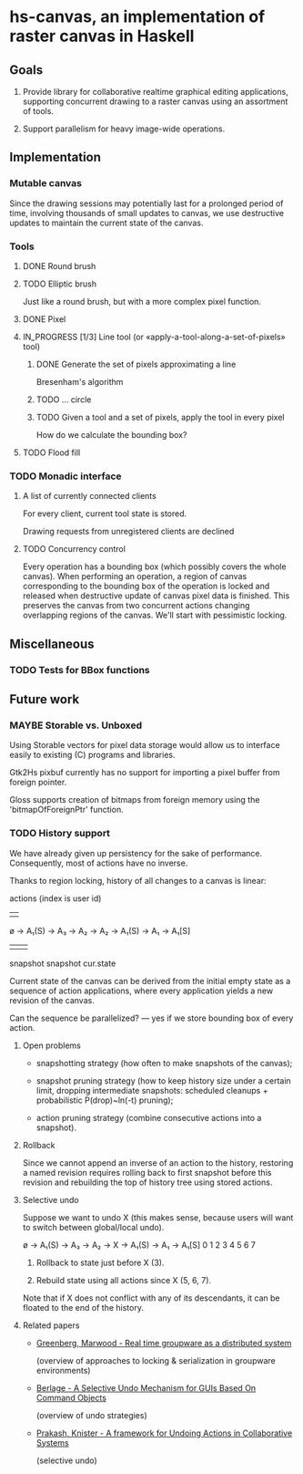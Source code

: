 #+SEQ_TODO: MAYBE TODO IN_PROGRESS | DONE

* hs-canvas, an implementation of raster canvas in Haskell

** Goals

   1. Provide library for collaborative realtime graphical editing
      applications, supporting concurrent drawing to a raster canvas
      using an assortment of tools.

   2. Support parallelism for heavy image-wide operations.

** Implementation

*** Mutable canvas
    Since the drawing sessions may potentially last for a prolonged
    period of time, involving thousands of small updates to canvas, we
    use destructive updates to maintain the current state of the
    canvas.

*** Tools
**** DONE Round brush
     
**** TODO Elliptic brush

     Just like a round brush, but with a more complex pixel function.

**** DONE Pixel

**** IN_PROGRESS [1/3] Line tool (or «apply-a-tool-along-a-set-of-pixels» tool)
***** DONE Generate the set of pixels approximating a line
      Bresenham's algorithm

***** TODO ... circle

***** TODO Given a tool and a set of pixels, apply the tool in every pixel
      How do we calculate the bounding box?

**** TODO Flood fill


*** TODO Monadic interface
**** A list of currently connected clients
     For every client, current tool state is stored.
     
     Drawing requests from unregistered clients are declined
**** TODO Concurrency control
     Every operation has a bounding box (which possibly covers the
     whole canvas). When performing an operation, a region of canvas
     corresponding to the bounding box of the operation is locked and
     released when destructive update of canvas pixel data is finished.
     This preserves the canvas from two concurrent actions changing
     overlapping regions of the canvas. We'll start with pessimistic
     locking.

** Miscellaneous

*** TODO Tests for BBox functions

** Future work

*** MAYBE Storable vs. Unboxed

    Using Storable vectors for pixel data storage would allow us to
    interface easily to existing (C) programs and libraries.

    Gtk2Hs pixbuf currently has no support for importing a pixel
    buffer from foreign pointer.

    Gloss supports creation of bitmaps from foreign memory using the
    'bitmapOfForeignPtr' function.

*** TODO History support

    We have already given up persistency for the sake of performance.
    Consequently, most of actions have no inverse.

    Thanks to region locking, history of all changes to a canvas is
    linear:

                actions (index is user id)
                |    |
    ø → A₁(S) → A₃ → A₂ → A₂ → A₁(S) → A₁ → A₁[S]
           |                      |            |
        snapshot               snapshot     cur.state

    Current state of the canvas can be derived from the initial empty
    state as a sequence of action applications, where every
    application yields a new revision of the canvas.

    Can the sequence be parallelized? — yes if we store bounding box
    of every action.

**** Open problems

     - snapshotting strategy (how often to make snapshots of the
       canvas);

     - snapshot pruning strategy (how to keep history size under a
       certain limit, dropping intermediate snapshots: scheduled
       cleanups + probabilistic P(drop)~ln(-t) pruning);

     - action pruning strategy (combine consecutive actions into a
       snapshot).

**** Rollback

     Since we cannot append an inverse of an action to the history,
     restoring a named revision requires rolling back to first
     snapshot before this revision and rebuilding the top of history
     tree using stored actions.

**** Selective undo

     Suppose we want to undo X (this makes sense, because users will
     want to switch between global/local undo).

     ø → A₁(S) → A₃ → A₂ → X → A₁(S) → A₁ → A₁[S]
     0    1      2    3    4     5     6     7

     1. Rollback to state just before X (3).

     2. Rebuild state using all actions since X (5, 6, 7).

     Note that if X does not conflict with any of its descendants, it
     can be floated to the end of the history.

**** Related papers

     - [[file:~/cloud/mans/collab-drawing/Greenberg,%20Marwood%20-%20Real%20time%20groupware%20as%20a%20distributed%20system.pdf][Greenberg, Marwood - Real time groupware as a distributed system]]

       (overview of approaches to locking & serialization in groupware
       environments)

     - [[file:~/cloud/mans/collab-drawing/Berlage%20-%20A%20Selective%20Undo%20Mechanism%20for%20GUIs%20Based%20On%20Command%20Objects.pdf][Berlage - A Selective Undo Mechanism for GUIs Based On Command Objects]]

       (overview of undo strategies)

     - [[file:~/cloud/mans/collab-drawing/Prakash,%20Knister%20-%20A%20framework%20for%20Undoing%20Actions%20in%20Collaborative%20Systems.pdf][Prakash, Knister - A framework for Undoing Actions in Collaborative Systems]]

       (selective undo)
